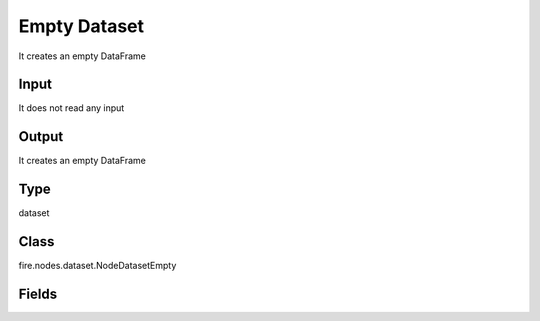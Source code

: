 Empty Dataset
=========== 

It creates an empty DataFrame

Input
--------------
It does not read any input

Output
--------------
It creates an empty DataFrame

Type
--------- 

dataset

Class
--------- 

fire.nodes.dataset.NodeDatasetEmpty

Fields
--------- 

.. list-table::
      :widths: 10 5 10
      :header-rows: 1

      * - Name
        - Title
        - Description




